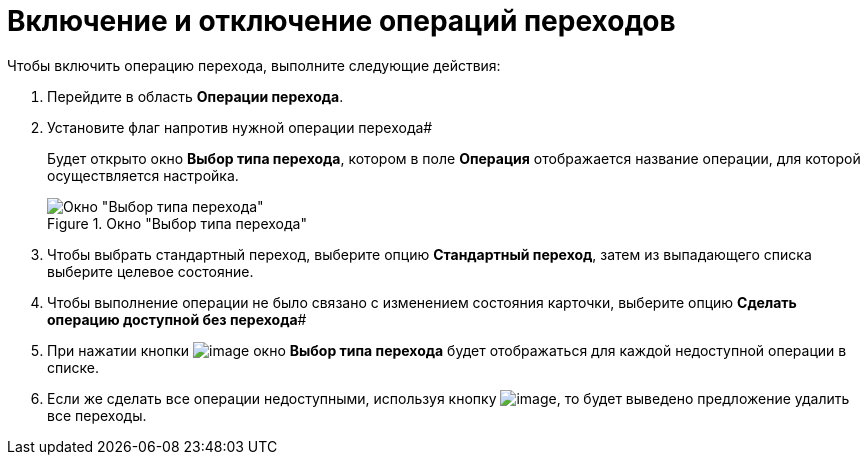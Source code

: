 = Включение и отключение операций переходов

.Чтобы включить операцию перехода, выполните следующие действия:
. Перейдите в область *Операции перехода*.
. Установите флаг напротив нужной операции перехода#
+
Будет открыто окно *Выбор типа перехода*, котором в поле *Операция* отображается название операции, для которой осуществляется настройка.
+
.Окно "Выбор типа перехода"
image::state_Transition_select_type.png[Окно "Выбор типа перехода"]
+
. Чтобы выбрать стандартный переход, выберите опцию *Стандартный переход*, затем из выпадающего списка выберите целевое состояние.
. Чтобы выполнение операции не было связано с изменением состояния карточки, выберите опцию *Сделать операцию доступной без перехода*#
. При нажатии кнопки image:buttons/state_square_check.png[image] окно *Выбор типа перехода* будет отображаться для каждой недоступной операции в списке.
. Если же сделать все операции недоступными, используя кнопку image:buttons/state_square_empty.png[image], то будет выведено предложение удалить все переходы.
